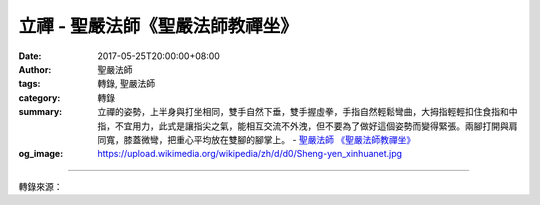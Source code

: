 立禪 - 聖嚴法師《聖嚴法師教禪坐》
#################################

:date: 2017-05-25T20:00:00+08:00
:author: 聖嚴法師
:tags: 轉錄, 聖嚴法師
:category: 轉錄
:summary: 立禪的姿勢，上半身與打坐相同，雙手自然下垂，雙手握虛拳，手指自然輕鬆彎曲，大拇指輕輕扣住食指和中指，不宜用力，此式是讓指尖之氣，能相互交流不外洩，但不要為了做好這個姿勢而變得緊張。兩腳打開與肩同寬，膝蓋微彎，把重心平均放在雙腳的腳掌上。
          - `聖嚴法師`_ `《聖嚴法師教禪坐》`_
:og_image: https://upload.wikimedia.org/wikipedia/zh/d/d0/Sheng-yen_xinhuanet.jpg

.. raw:: html

  <p>摘錄自《聖嚴法師教禪坐》立禪<br/> 文／聖嚴法師 圖／Joyce Yang</p><p> 當我們等車、等人或搭乘巴士時，以及凡是需要站立時，便可用立姿修行，叫作立禪。</p><p> 中國人所謂的打坐，英文的名稱叫meditation，就是冥想的意思，冥想是坐、立、躺均可以做的。</p><p> 冥想和思考不一樣，思考是集中精神去想一特定的事物，冥想則讓自己的頭腦完全放鬆使之處於很寧靜、明淨、空靈的狀態。有人形容冥想為跟自我的心靈約會。</p><p> 在佛經裡，把meditation翻成思惟修。一般人的觀念認為禪坐就是「坐」，因此害怕來參加禪修活動，怕自己的腿不夠熟練，坐不下去。其實真正的參禪，也不是光靠用腿坐的，行、住、坐、臥，皆可參禪。</p><p> 立禪的姿勢，上半身與打坐相同，雙手自然下垂，雙手握虛拳，手指自然輕鬆彎曲，大拇指輕輕扣住食指和中指，不宜用力，此式是讓指尖之氣，能相互交流不外洩，但不要為了做好這個姿勢而變得緊張。兩腳打開與肩同寬，膝蓋微彎，把重心平均放在雙腳的腳掌上，不要把身體重心集中在腳跟上，其用意在於可讓我們的上半身較為舒緩不緊張，且重心較穩。此時除膝蓋、小腿及腳掌，需稍微用力之外，身體其他部分，盡量地放鬆。</p><p> 站好姿勢後，可用你平常用慣的方法，不論是隨息法、數息法、念佛法、念佛數數法的那一種，都是可以的。</p><p> 一般人在站立時，如把眼睛閉上，會有失去重心而身體搖晃之感，容易傾倒，所以練習立禪時，還是把眼睛睜開為宜。立禪是隨時隨地只要站立著便可做，不過，若在戶外，要記得把隨身的物品擺在腳前，方便照顧以免遺失。</p><p> 當站立時，過五至十分鐘雙腳可能產生麻、僵、硬或累的感覺，可將身體重心移到一隻腳上，讓另一隻腳休息，等重心所在的腳累了，再換到另一隻腳上，雙腳相互交替，但切記勿頻頻換腳，避免影響身心之安定。站立時，要去感覺或想像著心中的輕安及喜悅。</p><p> 參禪的重點雖不在「坐」，但以人體的結構、重心看，仍以「打坐」較為舒服、合適並且持久。唯在禪修時為變換姿勢，調劑身心，立禪仍不失為一種很好的輔助方法。</p>

.. image:: https://scontent-tpe1-1.xx.fbcdn.net/v/t31.0-8/18595362_1531812170208640_5264347595295219545_o.jpg?oh=caf98f94788b4b889ef2306ba6793bb6&oe=59B7A7D3
   :align: center
   :alt: 立禪

----

轉錄來源：

.. raw:: html

  <iframe src="https://www.facebook.com/plugins/post.php?href=https%3A%2F%2Fwww.facebook.com%2FDDMCHAN%2Fposts%2F1531812170208640%3A0" width="auto" height="538" style="border:none;overflow:hidden" scrolling="no" frameborder="0" allowTransparency="true"></iframe>

.. _聖嚴法師: http://www.shengyen.org/
.. _《聖嚴法師教禪坐》: http://ddc.shengyen.org/mobile/toc/04/04-09/index.php
